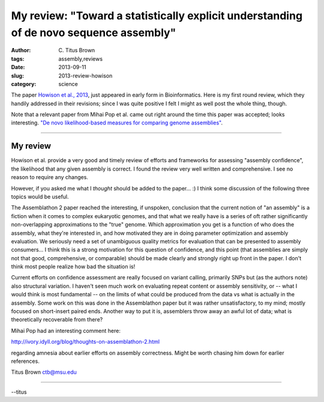 My review: "Toward a statistically explicit understanding of de novo sequence assembly"
#######################################################################################

:author: C\. Titus Brown
:tags: assembly,reviews
:date: 2013-09-11
:slug: 2013-review-howison
:category: science

The paper `Howison et al., 2013
<http://bioinformatics.oxfordjournals.org/content/early/2013/09/10/bioinformatics.btt525.full.pdf+html>`__,
just appeared in early form in Bioinformatics.  Here is my first round
review, which they handily addressed in their revisions; since I was
quite positive I felt I might as well post the whole thing, though.

Note that a relevant paper from Mihai Pop et al. came out right around
the time this paper was accepted; looks interesting. `"De novo
likelihood-based measures for comparing genome assemblies"
<http://www.biomedcentral.com/content/pdf/1756-0500-6-334.pdf>`__.

----

My review
~~~~~~~~~

Howison et al. provide a very good and timely review of efforts and
frameworks for assessing "assembly confidence", the likelihood that
any given assembly is correct.  I found the review very well written
and comprehensive.  I see no reason to require any changes.

However, if you asked me what I *thought* should be added to the paper... :)
I think some discussion of the following three topics would be useful.

The Assemblathon 2 paper reached the interesting, if unspoken,
conclusion that the current notion of "an assembly" is a fiction when
it comes to complex eukaryotic genomes, and that what we really have
is a series of oft rather significantly non-overlapping approximations
to the "true" genome.  Which approximation you get is a function of
who does the assembly, what they're interested in, and how motivated
they are in doing parameter optimization and assembly evaluation.  We
seriously need a set of unambiguous quality metrics for evaluation
that can be presented to assembly consumers... I think this is a
strong motivation for this question of confidence, and this point
(that assemblies are simply not that good, comprehensive, or
comparable) should be made clearly and strongly right up front in the
paper.  I don't think most people realize how bad the situation is!

Current efforts on confidence assessment are really focused on variant
calling, primarily SNPs but (as the authors note) also structural
variation.  I haven't seen much work on evaluating repeat content or
assembly sensitivity, or -- what I would think is most fundamental --
on the limits of what could be produced from the data vs what is
actually in the assembly.  Some work on this was done in the
Assemblathon paper but it was rather unsatisfactory, to my mind; mostly
focused on short-insert paired ends.  Another way to put it is, assemblers
throw away an awful lot of data; what is theoretically recoverable from
there?

Mihai Pop had an interesting comment here:

http://ivory.idyll.org/blog/thoughts-on-assemblathon-2.html

regarding amnesia about earlier efforts on assembly correctness.
Might be worth chasing him down for earlier references.

Titus Brown
ctb@msu.edu

----

--titus
